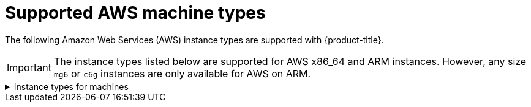 // Module included in the following assemblies:
//
// * installing/installing_aws/installing-aws-user-infra.adoc
// * installing/installing_aws/installing-restricted-networks-aws.adoc
// * installing/installing_aws/installing-aws-network-customizations.adoc
// * installing/installing_aws/installing-aws-government-region.adoc
// * installing/installing_aws/installing-aws-customizations.adoc
// * installing/installing_aws/installing-aws-vpc.adoc
// * installing/installing_aws/installing-aws-private.adoc

[id="installation-supported-aws-machine-types_{context}"]
= Supported AWS machine types

The following Amazon Web Services (AWS) instance types are supported with {product-title}.

[IMPORTANT]
====
The instance types listed below are supported for AWS x86_64 and ARM instances. However, any size `mg6` or `c6g` instances are only available for AWS on ARM.
====

.Instance types for machines
[%collapsible]
====
[cols="2a,2a,2a,2a",options="header"]
|===

|Instance type
|Bootstrap
|Control plane
|Compute

|`i3.large`
|x
|
|

|`m4.large`
|
|
|x

|`m4.xlarge`
|
|x
|x

|`m4.2xlarge`
|
|x
|x

|`m4.4xlarge`
|
|x
|x

|`m4.10xlarge`
|
|x
|x

|`m4.16xlarge`
|
|x
|x

|`m5.large`
|
|
|x

|`m5.xlarge`
|
|x
|x

|`m5.2xlarge`
|
|x
|x

|`m5.4xlarge`
|
|x
|x

|`m5.8xlarge`
|
|x
|x

|`m5.12xlarge`
|
|x
|x

|`m5.16xlarge`
|
|x
|x

|`m5a.large`
|
|
|x

|`m5a.xlarge`
|
|x
|x

|`m5a.2xlarge`
|
|x
|x

|`m5a.4xlarge`
|
|x
|x

|`m5a.8xlarge`
|
|x
|x

|`m5a.12xlarge`
|
|x
|x

|`m5a.16xlarge`
|
|x
|x

|`m6i.xlarge`
|
|x
|x

|`m6g.medium`
|
|x
|x

|`m6g.large`
|
|
|x

|`m6g.xlarge`
|
|x
|x

|`m6g.2xlarge`
|
|x
|x

|`m6g.4xlarge`
|
|x
|x

|`m6g.8xlarge`
|
|x
|x

|`m6g.12xlarge`
|
|x
|x

|`m6g.16xlarge`
|
|x
|x

|`c4.2xlarge`
|
|x
|x

|`c4.4xlarge`
|
|x
|x

|`c4.8xlarge`
|
|x
|x

|`c5.xlarge`
|
|
|x

|`c5.2xlarge`
|
|x
|x

|`c5.4xlarge`
|
|x
|x

|`c5.9xlarge`
|
|x
|x

|`c5.12xlarge`
|
|x
|x

|`c5.18xlarge`
|
|x
|x

|`c5.24xlarge`
|
|x
|x

|`c5a.xlarge`
|
|
|x

|`c5a.2xlarge`
|
|x
|x

|`c5a.4xlarge`
|
|x
|x

|`c5a.8xlarge`
|
|x
|x

|`c5a.12xlarge`
|
|x
|x

|`c5a.16xlarge`
|
|x
|x

|`c5a.24xlarge`
|
|x
|x

|`c6g.medium`
|
|x
|x

|`c6g.large`
|
|
|x

|`c6g.xlarge`
|
|x
|x

|`c6g.2xlarge`
|
|x
|x

|`c6g.4xlarge`
|
|x
|x

|`c6g.8xlarge`
|
|x
|x

|`c6g.12xlarge`
|
|x
|x

|`c6g.16xlarge`|
|x
|x

|`r4.large`
|
|
|x

|`r4.xlarge`
|
|x
|x

|`r4.2xlarge`
|
|x
|x

|`r4.4xlarge`
|
|x
|x

|`r4.8xlarge`
|
|x
|x

|`r4.16xlarge`
|
|x
|x

|`r5.large`
|
|
|x

|`r5.xlarge`
|
|x
|x

|`r5.2xlarge`
|
|x
|x

|`r5.4xlarge`
|
|x
|x

|`r5.8xlarge`
|
|x
|x

|`r5.12xlarge`
|
|x
|x

|`r5.16xlarge`
|
|x
|x

|`r5.24xlarge`
|
|x
|x

|`r5a.large`
|
|
|x

|`r5a.xlarge`
|
|x
|x

|`r5a.2xlarge`
|
|x
|x

|`r5a.4xlarge`
|
|x
|x

|`r5a.8xlarge`
|
|x
|x

|`r5a.12xlarge`
|
|x
|x

|`r5a.16xlarge`
|
|x
|x

|`r5a.24xlarge`
|
|x
|x

|`t3.large`
|
|
|x

|`t3.xlarge`
|
|
|x

|`t3.2xlarge`
|
|
|x

|`t3a.large`
|
|
|x

|`t3a.xlarge`
|
|
|x

|`t3a.2xlarge`
|
|
|x

|===
====
